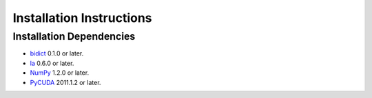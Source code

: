 .. -*- rst -*-

Installation Instructions
=========================

Installation Dependencies
-------------------------

* `bidict <http://pypi.python.org/pypi/bidict/>`_ 0.1.0 or later.
* `la <http://berkeleyanalytics.com/la/>`_ 0.6.0 or later.
* `NumPy <http://numpy.scipy.org>`_ 1.2.0 or later.
* `PyCUDA <http://mathema.tician.de/software/pycuda>`_ 2011.1.2 or
  later.


